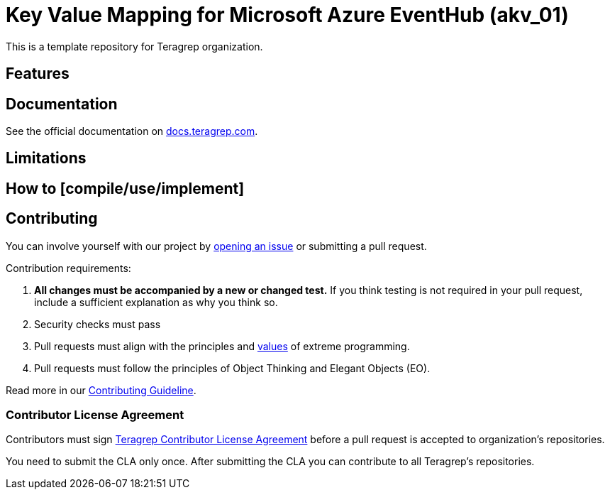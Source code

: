 // Before publishing your new repository:
// 1. Write the readme file
// 2. Update the issues link in Contributing section in the readme file
// 3. Update the discussion link in config.yml file in .github/ISSUE_TEMPLATE directory

= Key Value Mapping for Microsoft Azure EventHub (akv_01)

// Add a short description of your project. Tell what your project does and what it's used for.

This is a template repository for Teragrep organization.

== Features

// List your project's features

== Documentation

See the official documentation on https://docs.teragrep.com[docs.teragrep.com].

== Limitations

// If your project has limitations, please list them. Otherwise remove this section.

== How to [compile/use/implement]

// add instructions how people can start to use your project

== Contributing

// Change the repository name in the issues link to match with your project's name

You can involve yourself with our project by https://github.com/teragrep/repo-template/issues/new/choose[opening an issue] or submitting a pull request.

Contribution requirements:

. *All changes must be accompanied by a new or changed test.* If you think testing is not required in your pull request, include a sufficient explanation as why you think so.
. Security checks must pass
. Pull requests must align with the principles and http://www.extremeprogramming.org/values.html[values] of extreme programming.
. Pull requests must follow the principles of Object Thinking and Elegant Objects (EO).

Read more in our https://github.com/teragrep/teragrep/blob/main/contributing.adoc[Contributing Guideline].

=== Contributor License Agreement

Contributors must sign https://github.com/teragrep/teragrep/blob/main/cla.adoc[Teragrep Contributor License Agreement] before a pull request is accepted to organization's repositories.

You need to submit the CLA only once. After submitting the CLA you can contribute to all Teragrep's repositories.

